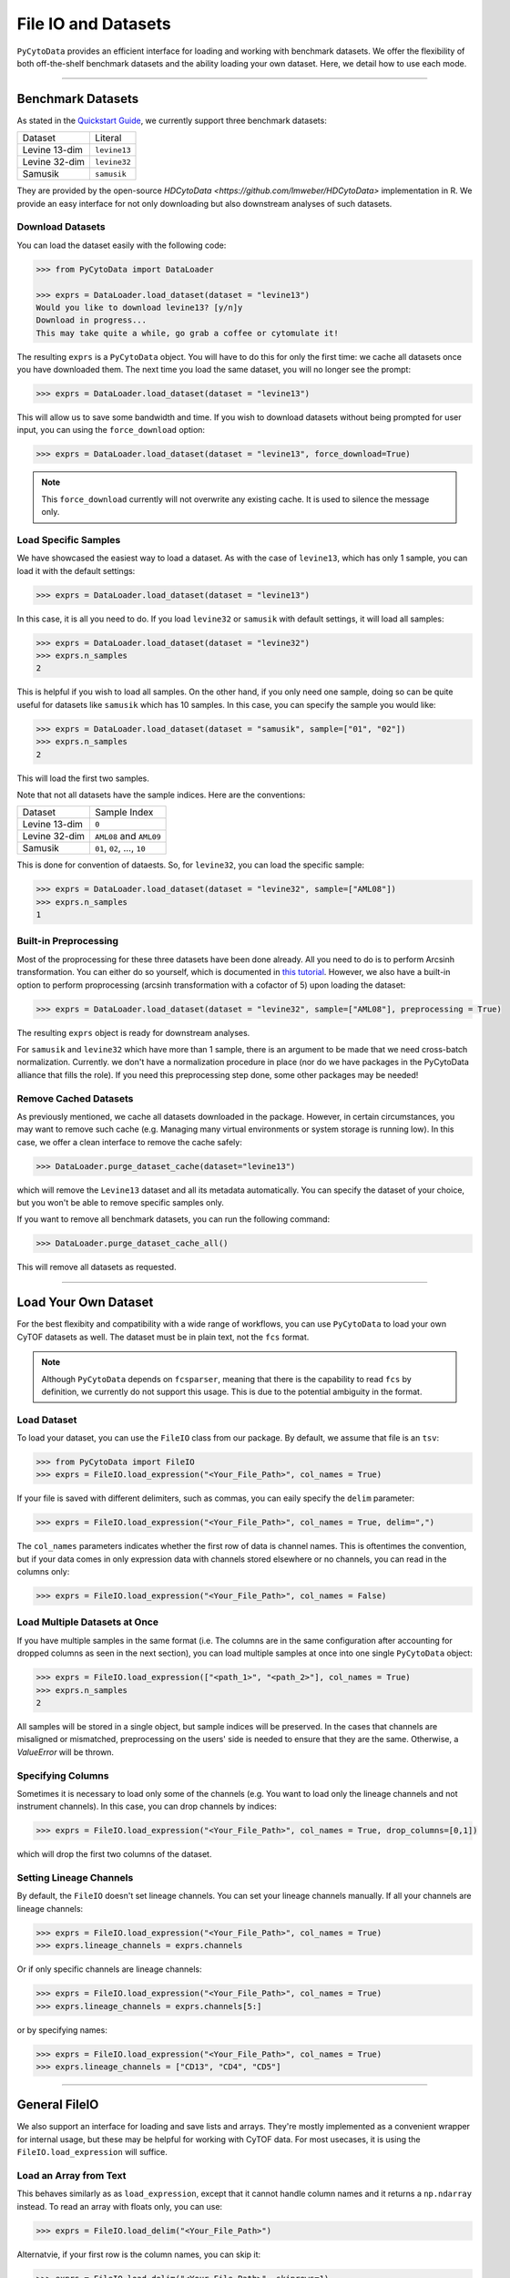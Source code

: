 ###########################
File IO and Datasets
###########################

``PyCytoData`` provides an efficient interface for loading and working with
benchmark datasets. We offer the flexibility of both off-the-shelf benchmark
datasets and the ability loading your own dataset. Here, we detail how to
use each mode.

----------------------------

********************
Benchmark Datasets
********************

As stated in the `Quickstart Guide <https://pycytodata.readthedocs.io/en/latest/quickstart.html>`_,
we currently support three benchmark datasets: 

=============== ==================
Dataset           Literal
--------------- ------------------
Levine 13-dim     ``levine13``
Levine 32-dim     ``levine32``
Samusik           ``samusik``
=============== ==================

They are provided by the open-source `HDCytoData <https://github.com/lmweber/HDCytoData>`
implementation in R. We provide an easy interface for not only downloading
but also downstream analyses of such datasets.

Download Datasets
-------------------

You can load the dataset easily with the following code:

.. code-block:: python

    >>> from PyCytoData import DataLoader

    >>> exprs = DataLoader.load_dataset(dataset = "levine13")
    Would you like to download levine13? [y/n]y
    Download in progress...
    This may take quite a while, go grab a coffee or cytomulate it!
    

The resulting ``exprs`` is a ``PyCytoData`` object. You will have to do this
for only the first time: we cache all datasets once you have downloaded them.
The next time you load the same dataset, you will no longer see the prompt:

.. code-block:: python

    >>> exprs = DataLoader.load_dataset(dataset = "levine13")

This will allow us to save some bandwidth and time. If you wish to download
datasets without being prompted for user input, you can using the
``force_download`` option:

.. code-block:: python

    >>> exprs = DataLoader.load_dataset(dataset = "levine13", force_download=True)

.. note::

    This ``force_download`` currently will not overwrite any existing cache.
    It is used to silence the message only.


Load Specific Samples
-----------------------------

We have showcased the easiest way to load a dataset. As with the case
of ``levine13``, which has only 1 sample, you can load it with the
default settings:

.. code-block:: python

    >>> exprs = DataLoader.load_dataset(dataset = "levine13")

In this case, it is all you need to do. If you load ``levine32`` or
``samusik`` with default settings, it will load all samples:

.. code-block:: python

    >>> exprs = DataLoader.load_dataset(dataset = "levine32")
    >>> exprs.n_samples
    2

This is helpful if you wish to load all samples. On the other hand,
if you only need one sample, doing so can be quite useful for datasets
like ``samusik`` which has 10 samples. In this case, you can
specify the sample you would like:


.. code-block:: python

    >>> exprs = DataLoader.load_dataset(dataset = "samusik", sample=["01", "02"])
    >>> exprs.n_samples
    2

This will load the first two samples. 

Note that not all datasets have the sample indices. Here are the conventions:

=============== ===============================
Dataset           Sample Index
--------------- -------------------------------
Levine 13-dim     ``0``
Levine 32-dim     ``AML08`` and ``AML09``
Samusik           ``01``, ``02``, ..., ``10``
=============== ===============================

This is done for convention of dataests. So, for ``levine32``, you can
load the specific sample:

.. code-block:: python

    >>> exprs = DataLoader.load_dataset(dataset = "levine32", sample=["AML08"])
    >>> exprs.n_samples
    1


Built-in Preprocessing
------------------------

Most of the proprocessing for these three datasets have been done already. All you
need to do is to perform Arcsinh transformation. You can either do so yourself,
which is documented in `this tutorial <https://pycytodata.readthedocs.io/en/latest/tutorial/preprocessing.html>`_.
However, we also have a built-in option to perform proprocessing (arcsinh transformation
with a cofactor of 5) upon loading the dataset: 

.. code-block:: python

    >>> exprs = DataLoader.load_dataset(dataset = "levine32", sample=["AML08"], preprocessing = True)

The resulting ``exprs`` object is ready for downstream analyses.

For ``samusik`` and ``levine32`` which have more than 1 sample, there is an
argument to be made that we need cross-batch normalization. Currently. we don't have
a normalization procedure in place (nor do we have packages in the PyCytoData alliance
that fills the role). If you need this preprocessing step done, some other packages may be
needed! 

Remove Cached Datasets
------------------------

As previously mentioned, we cache all datasets downloaded in the package. However, in certain circumstances,
you may want to remove such cache (e.g. Managing many virtual environments or system storage is running low).
In this case, we offer a clean interface to remove the cache safely: 

.. code-block:: python

    >>> DataLoader.purge_dataset_cache(dataset="levine13")

which will remove the ``Levine13`` dataset and all its metadata automatically. You can specify the dataset
of your choice, but you won't be able to remove specific samples only.

If you want to remove all benchmark datasets, you can run the following command:

.. code-block:: python

    >>> DataLoader.purge_dataset_cache_all()

This will remove all datasets as requested.

--------------------------

***************************
Load Your Own Dataset
***************************

For the best flexibity and compatibility with a wide range of workflows, you can use
``PyCytoData`` to load your own CyTOF datasets as well. The dataset must be in plain
text, not the ``fcs`` format.

.. note::

    Although ``PyCytoData`` depends on ``fcsparser``, meaning that there is the capability
    to read ``fcs`` by definition, we currently do not support this usage. This is
    due to the potential ambiguity in the format.


Load Dataset
----------------

To load your dataset, you can use the ``FileIO`` class from our package. By default,
we assume that file is an ``tsv``:

.. code-block:: python

    >>> from PyCytoData import FileIO
    >>> exprs = FileIO.load_expression("<Your_File_Path>", col_names = True)


If your file is saved with different delimiters, such as commas, you can eaily
specify the ``delim`` parameter:

.. code-block:: python

    >>> exprs = FileIO.load_expression("<Your_File_Path>", col_names = True, delim=",")

The ``col_names`` parameters indicates whether the first row of data is channel names. This
is oftentimes the convention, but if your data comes in only expression data with channels
stored elsewhere or no channels, you can read in the columns only:

.. code-block:: python

    >>> exprs = FileIO.load_expression("<Your_File_Path>", col_names = False)


Load Multiple Datasets at Once
------------------------------------

If you have multiple samples in the same format (i.e. The columns are in the same
configuration after accounting for dropped columns as seen in the next section),
you can load multiple samples at once into one single ``PyCytoData`` object: 

.. code-block:: python

    >>> exprs = FileIO.load_expression(["<path_1>", "<path_2>"], col_names = True)
    >>> exprs.n_samples
    2

All samples will be stored in a single object, but sample indices will be preserved.
In the cases that channels are misaligned or mismatched, preprocessing on the users'
side is needed to ensure that they are the same. Otherwise, a `ValueError` will be
thrown. 

Specifying Columns
-------------------

Sometimes it is necessary to load only some of the channels (e.g. You want to load
only the lineage channels and not instrument channels). In this case, you can drop
channels by indices:

.. code-block:: python

    >>> exprs = FileIO.load_expression("<Your_File_Path>", col_names = True, drop_columns=[0,1])

which will drop the first two columns of the dataset. 

Setting Lineage Channels
--------------------------

By default, the ``FileIO`` doesn't set lineage channels. You can set your lineage channels
manually. If all your channels are lineage channels:

.. code-block:: python

    >>> exprs = FileIO.load_expression("<Your_File_Path>", col_names = True)
    >>> exprs.lineage_channels = exprs.channels

Or if only specific channels are lineage channels:

.. code-block:: python

    >>> exprs = FileIO.load_expression("<Your_File_Path>", col_names = True)
    >>> exprs.lineage_channels = exprs.channels[5:]

or by specifying names:

.. code-block:: python

    >>> exprs = FileIO.load_expression("<Your_File_Path>", col_names = True)
    >>> exprs.lineage_channels = ["CD13", "CD4", "CD5"]


-----------------------------------

**********************
General FileIO
**********************

We also support an interface for loading and save lists and arrays. They're mostly
implemented as a convenient wrapper for internal usage, but these may be helpful for
working with CyTOF data. For most usecases, it is using the ``FileIO.load_expression``
will suffice.

Load an Array from Text
------------------------

This behaves similarly as as ``load_expression``, except that it cannot handle column
names and it returns a ``np.ndarray`` instead. To read an array with floats only, you
can use:

.. code-block:: python

    >>> exprs = FileIO.load_delim("<Your_File_Path>")

Alternatvie, if your first row is the column names, you can skip it:

.. code-block:: python

    >>> exprs = FileIO.load_delim("<Your_File_Path>", skiprows=1)

If your array consists of other datatypes, you can change the ``dtype`` argument according,
which is passed into ``np.loadtxt``.


Save 2D List to CSV
-----------------------

The ``FileIO.save_2d_list_to_csv`` does what exactly what it sounds like: it save a nested
2D list to a csv file. To do so, you can simply run

.. code-block:: python

    >>> data = [["A", "B", "C"], [1,2,3]]
    >>> FileIO.save_2d_list_to_csv(data=data, path="<your_path>")

By default, this does not overwrite existing files. If you would like to avoid the error
and overwrite, you can set

.. code-block:: python

    >>> FileIO.save_2d_list_to_csv(data=data, path="<your_path>", overwrite=True)

This method is as feature-rich as other methods since we don't use this internally.

Save Numpy Array
-------------------

The ``FileIO.save_np_array`` saves a numpy array as a plain text file. You can save it
simpy by the following:

.. code-block:: python

    >>> data = np.array([[1,2,3], [3,4,5]])
    >>> FileIO.save_np_array(array=data, path="<your_path>")

You can also specify the column names to be saved as the first row:

.. code-block:: python

    >>> data = np.array([[1,2,3], [3,4,5]])
    >>> col_names = np.array(["CD13", "CD4", "CD3"])
    >>> FileIO.save_np_array(array=data, path="<your_path>", col_names=col_names)